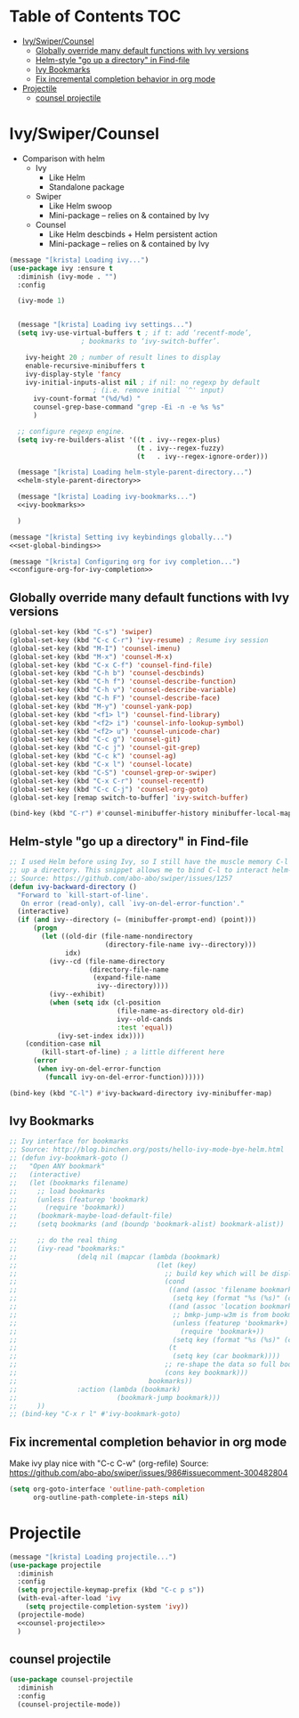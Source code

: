 #+PROPERTY: header-args :tangle yes
* Table of Contents                                                     :TOC:
- [[#ivyswipercounsel][Ivy/Swiper/Counsel]]
  - [[#globally-override-many-default-functions-with-ivy-versions][Globally override many default functions with Ivy versions]]
  - [[#helm-style-go-up-a-directory-in-find-file][Helm-style "go up a directory" in Find-file]]
  - [[#ivy-bookmarks][Ivy Bookmarks]]
  - [[#fix-incremental-completion-behavior-in-org-mode][Fix incremental completion behavior in org mode]]
- [[#projectile][Projectile]]
  - [[#counsel-projectile][counsel projectile]]

* Ivy/Swiper/Counsel
- Comparison with helm
  - Ivy
    - Like Helm
    - Standalone package
  - Swiper
    - Like Helm swoop
    - Mini-package -- relies on & contained by Ivy
  - Counsel
    - Like Helm descbinds + Helm persistent action
    - Mini-package -- relies on & contained by Ivy
#+BEGIN_SRC emacs-lisp :noweb tangle
(message "[krista] Loading ivy...")
(use-package ivy :ensure t
  :diminish (ivy-mode . "")
  :config

  (ivy-mode 1)

  
  (message "[krista] Loading ivy settings...")
  (setq ivy-use-virtual-buffers t ; if t: add ‘recentf-mode’,
				  ; bookmarks to ‘ivy-switch-buffer’.
	
	ivy-height 20 ; number of result lines to display
	enable-recursive-minibuffers t
	ivy-display-style 'fancy
	ivy-initial-inputs-alist nil ; if nil: no regexp by default
				     ; (i.e. remove initial `^' input)
      ivy-count-format "(%d/%d) "
      counsel-grep-base-command "grep -Ei -n -e %s %s"
      )
 
  ;; configure regexp engine.
  (setq ivy-re-builders-alist '((t . ivy--regex-plus)
                                (t . ivy--regex-fuzzy)
                                (t   . ivy--regex-ignore-order)))

  (message "[krista] Loading helm-style-parent-directory...")
  <<helm-style-parent-directory>>

  (message "[krista] Loading ivy-bookmarks...")
  <<ivy-bookmarks>>

  )

(message "[krista] Setting ivy keybindings globally...")
<<set-global-bindings>>

(message "[krista] Configuring org for ivy completion...")
<<configure-org-for-ivy-completion>>

#+END_SRC
** Globally override many default functions with Ivy versions
#+BEGIN_SRC emacs-lisp :noweb-ref set-global-bindings :tangle no
(global-set-key (kbd "C-s") 'swiper)
(global-set-key (kbd "C-c C-r") 'ivy-resume) ; Resume ivy session
(global-set-key (kbd "M-I") 'counsel-imenu)
(global-set-key (kbd "M-x") 'counsel-M-x)
(global-set-key (kbd "C-x C-f") 'counsel-find-file)
(global-set-key (kbd "C-h b") 'counsel-descbinds)
(global-set-key (kbd "C-h f") 'counsel-describe-function)
(global-set-key (kbd "C-h v") 'counsel-describe-variable)
(global-set-key (kbd "C-h F") 'counsel-describe-face)
(global-set-key (kbd "M-y") 'counsel-yank-pop)
(global-set-key (kbd "<f1> l") 'counsel-find-library)
(global-set-key (kbd "<f2> i") 'counsel-info-lookup-symbol)
(global-set-key (kbd "<f2> u") 'counsel-unicode-char)
(global-set-key (kbd "C-c g") 'counsel-git)
(global-set-key (kbd "C-c j") 'counsel-git-grep)
(global-set-key (kbd "C-c k") 'counsel-ag)
(global-set-key (kbd "C-x l") 'counsel-locate)
(global-set-key (kbd "C-S") 'counsel-grep-or-swiper)
(global-set-key (kbd "C-x C-r") 'counsel-recentf)
(global-set-key (kbd "C-c C-j") 'counsel-org-goto)
(global-set-key [remap switch-to-buffer] 'ivy-switch-buffer)

(bind-key (kbd "C-r") #'counsel-minibuffer-history minibuffer-local-map)
 #+END_SRC
** Helm-style "go up a directory" in Find-file
#+BEGIN_SRC emacs-lisp :noweb-ref helm-style-parent-directory :tangle no
;; I used Helm before using Ivy, so I still have the muscle memory C-l to move
;; up a directory. This snippet allows me to bind C-l to interact helm-style
;; Source: https://github.com/abo-abo/swiper/issues/1257
(defun ivy-backward-directory ()
  "Forward to `kill-start-of-line'.
   On error (read-only), call `ivy-on-del-error-function'."
  (interactive)
  (if (and ivy--directory (= (minibuffer-prompt-end) (point)))
      (progn
        (let ((old-dir (file-name-nondirectory
                        (directory-file-name ivy--directory)))
              idx)
          (ivy--cd (file-name-directory
                    (directory-file-name
                     (expand-file-name
                      ivy--directory))))
          (ivy--exhibit)
          (when (setq idx (cl-position
                           (file-name-as-directory old-dir)
                           ivy--old-cands
                           :test 'equal))
            (ivy-set-index idx))))
    (condition-case nil
        (kill-start-of-line) ; a little different here
      (error
       (when ivy-on-del-error-function
         (funcall ivy-on-del-error-function))))))

(bind-key (kbd "C-l") #'ivy-backward-directory ivy-minibuffer-map)
#+END_SRC
** Ivy Bookmarks
#+BEGIN_SRC emacs-lisp :noweb-ref ivy-bookmarks :tangle no
;; Ivy interface for bookmarks
;; Source: http://blog.binchen.org/posts/hello-ivy-mode-bye-helm.html
;; (defun ivy-bookmark-goto ()
;;   "Open ANY bookmark"
;;   (interactive)
;;   (let (bookmarks filename)
;;     ;; load bookmarks
;;     (unless (featurep 'bookmark)
;;       (require 'bookmark))
;;     (bookmark-maybe-load-default-file)
;;     (setq bookmarks (and (boundp 'bookmark-alist) bookmark-alist))

;;     ;; do the real thing
;;     (ivy-read "bookmarks:"
;;               (delq nil (mapcar (lambda (bookmark)
;;                                   (let (key)
;;                                     ;; build key which will be displayed
;;                                     (cond
;;                                      ((and (assoc 'filename bookmark) (cdr (assoc 'filename bookmark)))
;;                                       (setq key (format "%s (%s)" (car bookmark) (cdr (assoc 'filename bookmark)))))
;;                                      ((and (assoc 'location bookmark) (cdr (assoc 'location bookmark)))
;;                                       ;; bmkp-jump-w3m is from bookmark+
;;                                       (unless (featurep 'bookmark+)
;;                                         (require 'bookmark+))
;;                                       (setq key (format "%s (%s)" (car bookmark) (cdr (assoc 'location bookmark)))))
;;                                      (t
;;                                       (setq key (car bookmark))))
;;                                     ;; re-shape the data so full bookmark be passed to ivy-read:action
;;                                     (cons key bookmark)))
;;                                 bookmarks))
;;               :action (lambda (bookmark)
;;                         (bookmark-jump bookmark)))
;;     ))
;; (bind-key "C-x r l" #'ivy-bookmark-goto)
#+END_SRC
** Fix incremental completion behavior in org mode
Make ivy play nice with "C-c C-w" (org-refile)
Source: https://github.com/abo-abo/swiper/issues/986#issuecomment-300482804
#+BEGIN_SRC emacs-lisp :noweb-ref configure-org-for-ivy-completion :tangle no
(setq org-goto-interface 'outline-path-completion
      org-outline-path-complete-in-steps nil)
#+END_SRC
* Projectile
#+BEGIN_SRC emacs-lisp :noweb tangle
(message "[krista] Loading projectile...")
(use-package projectile
  :diminish
  :config
  (setq projectile-keymap-prefix (kbd "C-c p s"))
  (with-eval-after-load 'ivy
    (setq projectile-completion-system 'ivy))
  (projectile-mode)
  <<counsel-projectile>>
  )
#+END_SRC
** counsel projectile
#+BEGIN_SRC emacs-lisp :noweb-ref counsel-projectile :tangle no
(use-package counsel-projectile
  :diminish
  :config
  (counsel-projectile-mode))
#+END_SRC
